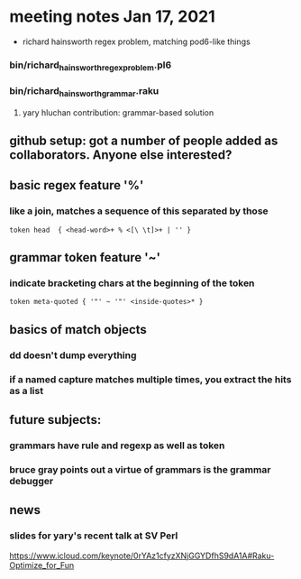* meeting notes Jan 17, 2021
 * richard hainsworth regex problem, matching pod6-like things
*** bin/richard_hainsworth_regex_problem.pl6
*** bin/richard_hainsworth_grammar.raku
**** yary hluchan contribution: grammar-based solution
** github setup: got a number of people added as collaborators.  Anyone else interested?
** basic regex feature '%'
*** like a join, matches a sequence of *this* separated by *those*
#+BEGIN_SRC perl6
token head  { <head-word>+ % <[\ \t]>+ | '' }
#+END_SRC

** grammar token feature '~' 
*** indicate bracketing chars at the beginning of the token
#+BEGIN_SRC perl6
token meta-quoted { '"' ~ '"' <inside-quotes>* }
#+END_SRC

** basics of match objects
*** dd doesn't dump *everything*
*** if a named capture matches multiple times, you extract the hits as a list

** future subjects:
*** grammars have rule and regexp as well as token
*** bruce gray points out a virtue of grammars is the grammar debugger

** news
*** slides for yary's recent talk at SV Perl
https://www.icloud.com/keynote/0rYAz1cfyzXNjGGYDfhS9dA1A#Raku-Optimize_for_Fun
